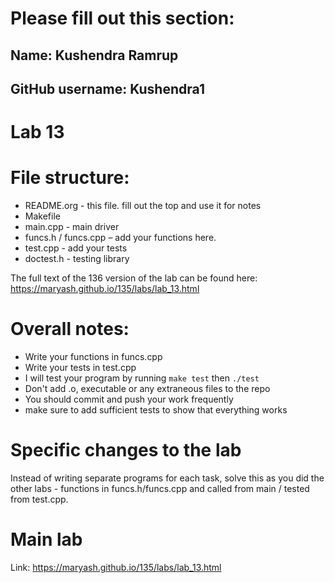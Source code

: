* Please fill out this section:
** Name: Kushendra Ramrup
** GitHub username: Kushendra1

* Lab 13

* File structure:
- README.org - this file. fill out the top and use it for notes
- Makefile
- main.cpp - main driver
- funcs.h / funcs.cpp -- add your functions here.
- test.cpp - add your tests
- doctest.h - testing library

The full text of the 136 version of the lab can be found here:
https://maryash.github.io/135/labs/lab_13.html


* Overall notes:
- Write your functions in funcs.cpp
- Write your tests in test.cpp
- I will test your program by running ~make test~ then ~./test~
- Don't add .o, executable or any extraneous files to the repo
- You should commit and push your work frequently
- make sure to add sufficient tests to show that everything works

* Specific changes to the lab

Instead of writing separate programs for each task, solve this as you
did the other labs - functions in funcs.h/funcs.cpp and called from
main / tested from test.cpp.

* Main lab

Link: https://maryash.github.io/135/labs/lab_13.html
